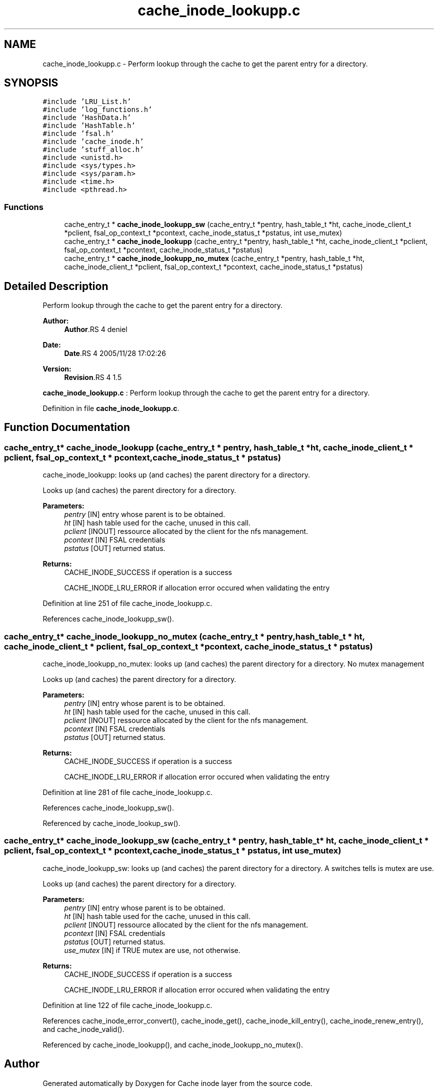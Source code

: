 .TH "cache_inode_lookupp.c" 3 "9 Apr 2008" "Version 0.1" "Cache inode layer" \" -*- nroff -*-
.ad l
.nh
.SH NAME
cache_inode_lookupp.c \- Perform lookup through the cache to get the parent entry for a directory. 
.SH SYNOPSIS
.br
.PP
\fC#include 'LRU_List.h'\fP
.br
\fC#include 'log_functions.h'\fP
.br
\fC#include 'HashData.h'\fP
.br
\fC#include 'HashTable.h'\fP
.br
\fC#include 'fsal.h'\fP
.br
\fC#include 'cache_inode.h'\fP
.br
\fC#include 'stuff_alloc.h'\fP
.br
\fC#include <unistd.h>\fP
.br
\fC#include <sys/types.h>\fP
.br
\fC#include <sys/param.h>\fP
.br
\fC#include <time.h>\fP
.br
\fC#include <pthread.h>\fP
.br

.SS "Functions"

.in +1c
.ti -1c
.RI "cache_entry_t * \fBcache_inode_lookupp_sw\fP (cache_entry_t *pentry, hash_table_t *ht, cache_inode_client_t *pclient, fsal_op_context_t *pcontext, cache_inode_status_t *pstatus, int use_mutex)"
.br
.ti -1c
.RI "cache_entry_t * \fBcache_inode_lookupp\fP (cache_entry_t *pentry, hash_table_t *ht, cache_inode_client_t *pclient, fsal_op_context_t *pcontext, cache_inode_status_t *pstatus)"
.br
.ti -1c
.RI "cache_entry_t * \fBcache_inode_lookupp_no_mutex\fP (cache_entry_t *pentry, hash_table_t *ht, cache_inode_client_t *pclient, fsal_op_context_t *pcontext, cache_inode_status_t *pstatus)"
.br
.in -1c
.SH "Detailed Description"
.PP 
Perform lookup through the cache to get the parent entry for a directory. 

\fBAuthor:\fP
.RS 4
\fBAuthor\fP.RS 4
deniel 
.RE
.PP
.RE
.PP
\fBDate:\fP
.RS 4
\fBDate\fP.RS 4
2005/11/28 17:02:26 
.RE
.PP
.RE
.PP
\fBVersion:\fP
.RS 4
\fBRevision\fP.RS 4
1.5 
.RE
.PP
.RE
.PP
\fBcache_inode_lookupp.c\fP : Perform lookup through the cache to get the parent entry for a directory.
.PP
Definition in file \fBcache_inode_lookupp.c\fP.
.SH "Function Documentation"
.PP 
.SS "cache_entry_t* cache_inode_lookupp (cache_entry_t * pentry, hash_table_t * ht, cache_inode_client_t * pclient, fsal_op_context_t * pcontext, cache_inode_status_t * pstatus)"
.PP
cache_inode_lookupp: looks up (and caches) the parent directory for a directory.
.PP
Looks up (and caches) the parent directory for a directory.
.PP
\fBParameters:\fP
.RS 4
\fIpentry\fP [IN] entry whose parent is to be obtained. 
.br
\fIht\fP [IN] hash table used for the cache, unused in this call. 
.br
\fIpclient\fP [INOUT] ressource allocated by the client for the nfs management. 
.br
\fIpcontext\fP [IN] FSAL credentials 
.br
\fIpstatus\fP [OUT] returned status.
.RE
.PP
\fBReturns:\fP
.RS 4
CACHE_INODE_SUCCESS if operation is a success 
.br
 
.PP
CACHE_INODE_LRU_ERROR if allocation error occured when validating the entry 
.RE
.PP

.PP
Definition at line 251 of file cache_inode_lookupp.c.
.PP
References cache_inode_lookupp_sw().
.SS "cache_entry_t* cache_inode_lookupp_no_mutex (cache_entry_t * pentry, hash_table_t * ht, cache_inode_client_t * pclient, fsal_op_context_t * pcontext, cache_inode_status_t * pstatus)"
.PP
cache_inode_lookupp_no_mutex: looks up (and caches) the parent directory for a directory. No mutex management
.PP
Looks up (and caches) the parent directory for a directory.
.PP
\fBParameters:\fP
.RS 4
\fIpentry\fP [IN] entry whose parent is to be obtained. 
.br
\fIht\fP [IN] hash table used for the cache, unused in this call. 
.br
\fIpclient\fP [INOUT] ressource allocated by the client for the nfs management. 
.br
\fIpcontext\fP [IN] FSAL credentials 
.br
\fIpstatus\fP [OUT] returned status.
.RE
.PP
\fBReturns:\fP
.RS 4
CACHE_INODE_SUCCESS if operation is a success 
.br
 
.PP
CACHE_INODE_LRU_ERROR if allocation error occured when validating the entry 
.RE
.PP

.PP
Definition at line 281 of file cache_inode_lookupp.c.
.PP
References cache_inode_lookupp_sw().
.PP
Referenced by cache_inode_lookup_sw().
.SS "cache_entry_t* cache_inode_lookupp_sw (cache_entry_t * pentry, hash_table_t * ht, cache_inode_client_t * pclient, fsal_op_context_t * pcontext, cache_inode_status_t * pstatus, int use_mutex)"
.PP
cache_inode_lookupp_sw: looks up (and caches) the parent directory for a directory. A switches tells is mutex are use.
.PP
Looks up (and caches) the parent directory for a directory.
.PP
\fBParameters:\fP
.RS 4
\fIpentry\fP [IN] entry whose parent is to be obtained. 
.br
\fIht\fP [IN] hash table used for the cache, unused in this call. 
.br
\fIpclient\fP [INOUT] ressource allocated by the client for the nfs management. 
.br
\fIpcontext\fP [IN] FSAL credentials 
.br
\fIpstatus\fP [OUT] returned status. 
.br
\fIuse_mutex\fP [IN] if TRUE mutex are use, not otherwise.
.RE
.PP
\fBReturns:\fP
.RS 4
CACHE_INODE_SUCCESS if operation is a success 
.br
 
.PP
CACHE_INODE_LRU_ERROR if allocation error occured when validating the entry 
.RE
.PP

.PP
Definition at line 122 of file cache_inode_lookupp.c.
.PP
References cache_inode_error_convert(), cache_inode_get(), cache_inode_kill_entry(), cache_inode_renew_entry(), and cache_inode_valid().
.PP
Referenced by cache_inode_lookupp(), and cache_inode_lookupp_no_mutex().
.SH "Author"
.PP 
Generated automatically by Doxygen for Cache inode layer from the source code.
